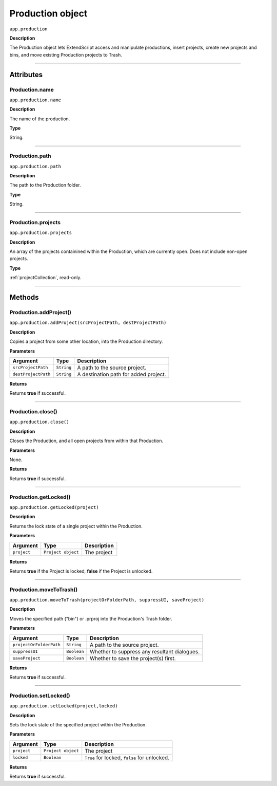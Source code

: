 .. highlight:: javascript

.. _production:

Production object
===================

``app.production``

**Description**

The Production object lets ExtendScript access and manipulate productions, insert projects, create new projects and bins, and move existing Production projects to Trash.

----

==========
Attributes
==========

.. _production.name:

Production.name
*********************************************

``app.production.name``

**Description**

The name of the production.

**Type**

String.

----

.. _production.path:

Production.path
****************

``app.production.path``

**Description**

The path to the Production folder.

**Type**

String.

----

.. _production.projects:

Production.projects
***************************

``app.production.projects``

**Description**

An array of the projects containined within the Production, which are currently open. Does not include non-open projects.

**Type**

:ref:`projectCollection`, read-only.

----

=======
Methods
=======

.. _production.addProject:

Production.addProject()
*********************************************

``app.production.addProject(srcProjectPath, destProjectPath)``

**Description**

Copies a project from some other location, into the Production directory.

**Parameters**

===================  ===========  =======================
Argument             Type         Description
===================  ===========  =======================
``srcProjectPath``   ``String``   A path to the source project.
``destProjectPath``  ``String``   A destination path for added project.
===================  ===========  =======================

**Returns**

Returns **true** if successful.

----

.. _production.close:

Production.close()
*********************************************

``app.production.close()``

**Description**

Closes the Production, and all open projects from within that Production.

**Parameters**

None.

**Returns**

Returns **true** if successful.

----

.. _production.getLocked:

Production.getLocked()
**************************

``app.production.getLocked(project)``

**Description**

Returns the lock state of a single project within the Production.

**Parameters**

=======================  ===================  =======================
Argument                 Type                 Description
=======================  ===================  =======================
``project``              ``Project object``   The project 
=======================  ===================  =======================


**Returns**

Returns **true** if the Project is locked, **false** if the Project is unlocked.

----

.. _production.moveToTrash:

Production.moveToTrash()
*********************************************

``app.production.moveToTrash(projectOrFolderPath, suppressUI, saveProject)``

**Description**

Moves the specified path ("bin") or .prproj into the Production's Trash folder.

**Parameters**

=======================  ===========  =======================
Argument                 Type         Description
=======================  ===========  =======================
``projectOrFolderPath``  ``String``   A path to the source project.
``suppressUI``           ``Boolean``  Whether to suppress any resultant dialogues.
``saveProject``          ``Boolean``  Whether to save the project(s) first.
=======================  ===========  =======================

**Returns**

Returns **true** if successful.

----

.. _production.setLocked:

Production.setLocked()
*********************************************

``app.production.setLocked(project,locked)``

**Description**

Sets the lock state of the specified project within the Production.

**Parameters**

================  ==================  =======================
Argument          Type                Description
================  ==================  =======================
``project``       ``Project object``  The project
``locked``        ``Boolean``         ``True`` for locked, ``false`` for unlocked.
================  ==================  =======================

**Returns**

Returns **true** if successful. 
